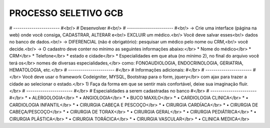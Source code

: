 ###################
PROCESSO SELETIVO GCB
###################
# ----------------------- #<br/>
# Desenvolver #<br/>
# ----------------------- #<br/>
-> Crie uma interface (página na web) onde você consiga, CADASTRAR, ALTERAR e<br/>
EXCLUIR um médico.<br/>
Você deve salvar esses<br/>
dados no banco de dados.<br/>
-> DIFERENCIAL (não é obrigatório): pesquisar um médico pelo nome ou CRM,<br/>
você decide.<br/>
-> O cadastro deve conter no mínimo as seguintes informações abaixo:</br>
* Nome do médico</br>
* CRM</br>
* Telefone</br>
* estado e cidade</br>
* Especialidades em que atua (no mínimo 2), no final do arquivo você terá os</br>
nomes de diversas especialidades,</br>
como: FONOAUDIOLOGIA, ENDOCRINOLOGIA, GERIATRIA, HEMATOLOGIA, etc.</br>
# ----------------------- #</br>
# Informações adicionais: #</br>
# ----------------------- #</br>
Você deve usar o framework Codeigniter, MYSQL, Bootstrap para o form, jquery</br>
com ajax para trazer a cidade ao selecionar o estado.</br>
1) Faça da forma em que se sentir mais confortável, deixe sua imaginação fluir.</br>
# ----------------------- #</br>
# Especialidades a serem cadastradas no banco #</br>
# ----------------------- #</br>
* • ALERGOLOGIA</br>
* • ANGIOLOGIA</br>
* • BUCO MAXILO</br>
* • CARDIOLOGIA CLINICA</br>
* • CARDIOLOGIA INFANTIL</br>
* • CIRURGIA CABEÇA E PESCOÇO</br>
* • CIRURGIA CARDÍACA</br>
* • CIRURGIA DE CABEÇA/PESCOÇO</br>
* • CIRURGIA DE TORAX</br>
* • CIRURGIA GERAL</br>
* • CIRURGIA PEDIÁTRICA</br>
* • CIRURGIA PLÁSTICA</br>
* • CIRURGIA TORÁCICA</br>
* • CIRURGIA VASCULAR</br>
* • CLINICA MEDICA</br>

